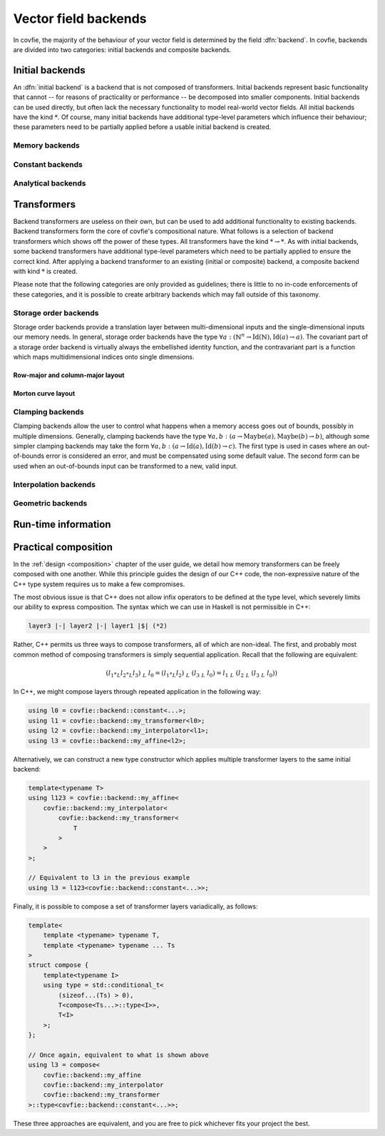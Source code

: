 Vector field backends
=====================

In covfie, the majority of the behaviour of your vector field is determined by
the field :dfn:`backend`. In covfie, backends are divided into two categories:
initial backends and composite backends.

Initial backends
----------------

An :dfn:`initial backend` is a backend that is not composed of transformers.
Initial backends represent basic functionality that cannot -- for reasons of
practicality or performance -- be decomposed into smaller components. Initial
backends can be used directly, but often lack the necessary functionality to
model real-world vector fields. All initial backends have the kind :math:`*`.
Of course, many initial backends have additional type-level parameters which
influence their behaviour; these parameters need to be partially applied before
a usable initial backend is created.

Memory backends
~~~~~~~~~~~~~~~

Constant backends
~~~~~~~~~~~~~~~~~

Analytical backends
~~~~~~~~~~~~~~~~~~~

Transformers
------------

Backend transformers are useless on their own, but can be used to add
additional functionality to existing backends. Backend transformers form the
core of covfie's compositional nature. What follows is a selection of backend
transformers which shows off the power of these types. All transformers have
the kind :math:`* \to *`. As with initial backends, some backend transformers
have additional type-level parameters which need to be partially applied to
ensure the correct kind. After applying a backend transformer to an existing
(initial or composite) backend, a composite backend with kind :math:`*` is
created.

Please note that the following categories are only provided as guidelines;
there is little to no in-code enforcements of these categories, and it is
possible to create arbitrary backends which may fall outside of this taxonomy.

Storage order backends
~~~~~~~~~~~~~~~~~~~~~~

Storage order backends provide a translation layer between multi-dimensional
inputs and the single-dimensional inputs our memory needs. In general, storage
order backends have the type :math:`\forall a : (\mathbb{N}^n \to
\mathrm{Id}(\mathbb{N}), \mathrm{Id}(a) \to a)`. The covariant part of a
storage order backend is virtually always the embellished identity function,
and the contravariant part is a function which maps multidimensional indices
onto single dimensions.

Row-major and column-major layout
^^^^^^^^^^^^^^^^^^^^^^^^^^^^^^^^^

Morton curve layout
^^^^^^^^^^^^^^^^^^^



Clamping backends
~~~~~~~~~~~~~~~~~

Clamping backends allow the user to control what happens when a memory access
goes out of bounds, possibly in multiple dimensions. Generally, clamping
backends have the type :math:`\forall a, b : (a \to \mathrm{Maybe}(a),
\mathrm{Maybe}(b) \to b)`, although some simpler clamping backends may take the
form :math:`\forall a, b : (a \to \mathrm{Id}(a), \mathrm{Id}(b) \to c)`. The
first type is used in cases where an out-of-bounds error is considered an
error, and must be compensated using some default value. The second form can be
used when an out-of-bounds input can be transformed to a new, valid input.

Interpolation backends
~~~~~~~~~~~~~~~~~~~~~~

Geometric backends
~~~~~~~~~~~~~~~~~~

Run-time information
--------------------

Practical composition
---------------------

In the :ref:`design <composition>` chapter of the user guide, we detail how
memory transformers can be freely composed with one another. While this
principle guides the design of our C++ code, the non-expressive nature of the
C++ type system requires us to make a few compromises.

The most obvious issue is that C++ does not allow infix operators to be defined
at the type level, which severely limits our ability to express composition.
The syntax which we can use in Haskell is not permissible in C++:

.. code-block:: haskell

    layer3 |-| layer2 |-| layer1 |$| (*2)

Rather, C++ permits us three ways to compose transformers, all of which are
non-ideal. The first, and probably most common method of composing transformers
is simply sequential application. Recall that the following are equivalent:

.. math::

    (l_1 \circ_L l_2 \circ_L l_3)~$_L~l_0 = (l_1 \circ_L l_2)~$_L~(l_3~$_L~l_0) = l_1~$_L~(l_2~$_L~(l_3~$_L~l_0))

In C++, we might compose layers through repeated application in the following
way:

.. code-block:: cpp

    using l0 = covfie::backend::constant<...>;
    using l1 = covfie::backend::my_transformer<l0>;
    using l2 = covfie::backend::my_interpolator<l1>;
    using l3 = covfie::backend::my_affine<l2>;

Alternatively, we can construct a new type constructor which applies multiple
transformer layers to the same initial backend:

.. code-block:: cpp

    template<typename T>
    using l123 = covfie::backend::my_affine<
        covfie::backend::my_interpolator<
            covfie::backend::my_transformer<
                T
            >
        >
    >;

    // Equivalent to l3 in the previous example
    using l3 = l123<covfie::backend::constant<...>>;

Finally, it is possible to compose a set of transformer layers variadically, as
follows:

.. code-block:: cpp

    template<
        template <typename> typename T,
        template <typename> typename ... Ts
    >
    struct compose {
        template<typename I>
        using type = std::conditional_t<
            (sizeof...(Ts) > 0),
            T<compose<Ts...>::type<I>>,
            T<I>
        >;
    };

    // Once again, equivalent to what is shown above
    using l3 = compose<
        covfie::backend::my_affine
        covfie::backend::my_interpolator
        covfie::backend::my_transformer
    >::type<covfie::backend::constant<...>>;

These three approaches are equivalent, and you are free to pick whichever fits
your project the best.

